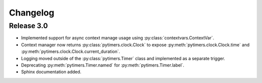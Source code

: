 Changelog
=========

Release 3.0
-----------

* Implemented support for async context manage usage using :py:class:`contextvars.ContextVar`.
* Context manager now returns :py:class:`pytimers.clock.Clock` to expose :py:meth:`pytimers.clock.Clock.time` and :py:meth:`pytimers.clock.Clock.current_duration`.
* Logging moved outside of the :py:class:`pytimers.Timer` class and implemented as a separate trigger.
* Deprecating :py:meth:`pytimers.Timer.named` for :py:meth:`pytimers.Timer.label`.
* Sphinx documentation added.
